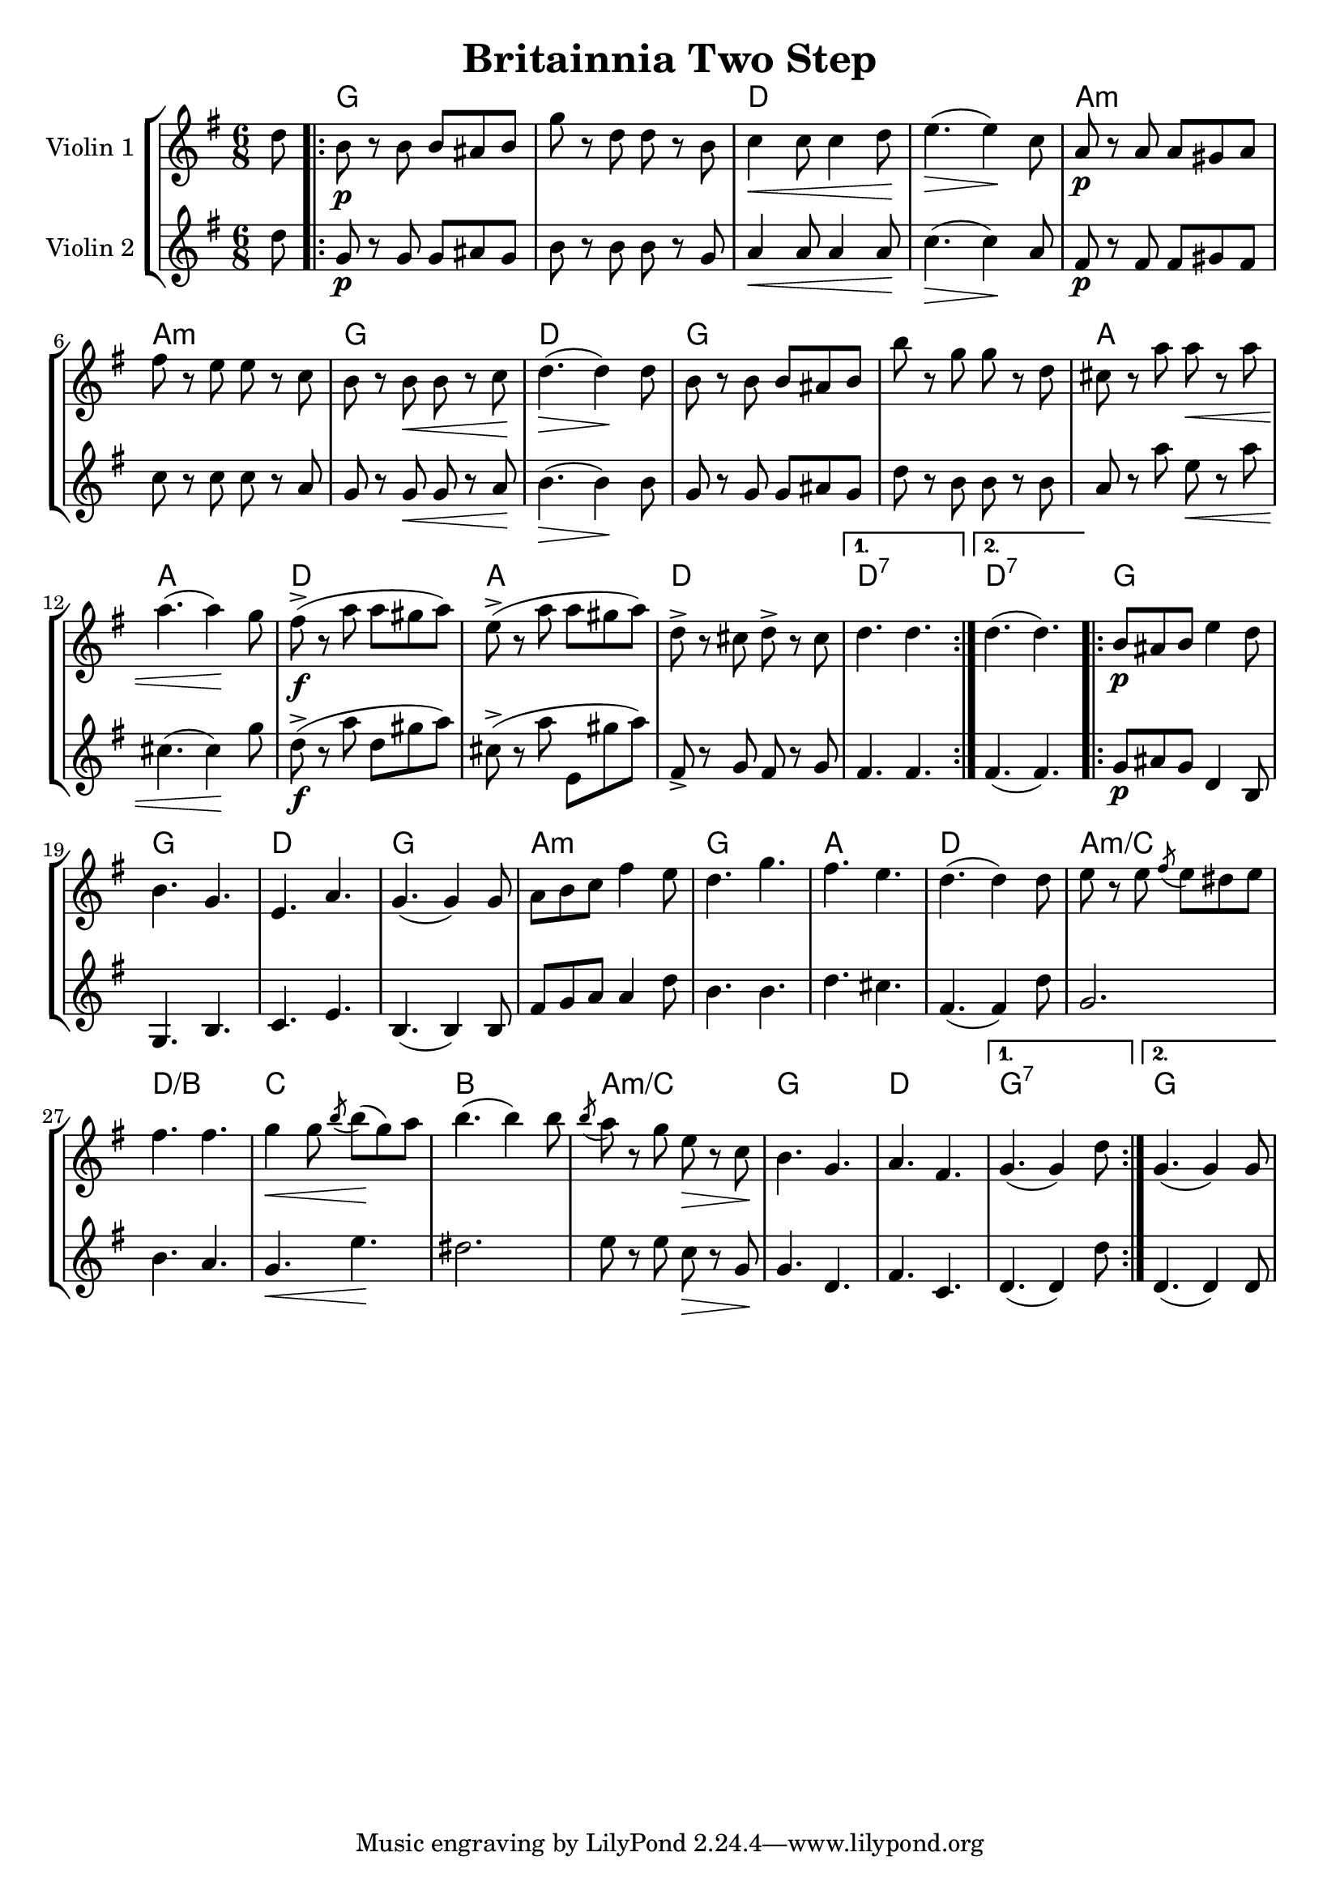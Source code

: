 
\version "2.18.2"

\header {
	title = "Britainnia Two Step"
}

global= {
  \time 6/8
  \key g \major
}

violinOne = \new Voice \relative c'' {
  \set Staff.instrumentName = #"Violin 1 "

  \partial 8 d8 |
  \repeat volta 2 { b8\p r8 b8 b8 ais8 b8 | g'8 r8 d8 d8 r8 b8 | c4\< c8 c4 d8 \!| e4.(\>e4)\! c8 | 
  a8\p r8 a8 a8 gis8 a8 | fis'8 r8 e8 e8 r8 c8 | b8 r8 b8\< b8 r8 c8 \!| d4.(\>d4)\! d8 |
  b8 r8 b8 b8 ais8 b8 | b'8 r8 g8 g8 r8 d8 | cis8 r8 a'8 a8 \< r8 a8 | a4.(a4)\! g8 | 
  fis8->(\f r8 a8 a8 gis8 a8) | e8->( r8 a8 a8 gis8 a8) | d,8-> r8 cis8 d8-> r8 cis8 | }
  \alternative {
    { d4. d4. | }
    { d4.(d4.) | } 
  }
  \repeat volta 2 { b8\p ais8 b8 e4 d8 | b4. g4. | e4. a4. | g4.(g4) g8 | 
  a8 b8 c8 fis4 e8 | d4. g4. | fis4. e4. | d4.(d4) d8 | 
  e8 r8 e8 \acciaccatura fis8 e8 dis8 e8 | fis4. fis4. | g4\< g8 \acciaccatura b8 b8(\! g8) a8 | b4.(b4) b8 |
  \acciaccatura b8 a8 r8 g8 e8\> r8 c8 \!| b4. g4. | a4. fis4. |}
  \alternative {
    { g4.(g4) d'8 | }
    { g,4.(g4) g8 | }
  }
}

violinTwo = \new Voice \relative c'' {
  \set Staff.instrumentName = #"Violin 2 "

  \partial 8 d8 |
  \repeat volta 2 { g,8\p r8 g8 g8 ais8 g8 | b8 r8 b8 b8 r8 g8 | a4\< a8 a4 a8 \! | c4.(\>c4)\! a8 | 
  fis8\p r8 fis8 fis8 gis8 fis8 | c'8 r8 c8 c8 r8 a8 | g8 r8 g8\< g8 r8 a8 \!| b4.(\>b4)\! b8 |
  g8 r8 g8 g8 ais8 g8 | d'8 r8 b8 b8 r8 b8 | a8 r8 a'8 e8\< r8 a8 | cis,4.(cis4)\! g'8 |
  d8->(\f r8 a'8 d,8 gis8 a8) | cis,8->( r8  a'8 e,8 gis'8 a8) | fis,8-> r8 g8 fis8 r8 g8 |}
  \alternative {
    { fis4. fis4. | }
    { fis4.(fis4.) | }
  }
  \repeat volta 2 { g8\p ais8 g8 d4 b8 | g4. b4. | c4. e4. | b4.(b4) b8 |
  fis'8 g8 a8 a4 d8 | b4. b4. | d4. cis4. | fis,4.(fis4) d'8 | 
  g,2. | b4. a4. | g4.\< e'4.\! | dis2. | 
  e8 r8 e8 c8\> r8 g8 \!| g4. d4. | fis4. c4. |}
  \alternative {
    { d4.(d4) d'8 | }
    { d,4.(d4) d8 | }
  }
}

guitar = \chordmode {
  \set noChordSymbol = ""
  \partial 8 s8 |
  \repeat volta 2 { g2. | g2. | d2. | d2. | 
                  a2.:min | a2.:min | g2. | d2. | 
                  g2. | g2. | a2. | a2. | 
                  d2. | a2. | d2. |}
  \alternative { 
       { d2.:7 }
       { d2.:7 }
  }
  \repeat volta 2 { g2. | g2. | d2. | g2. | 
                  a2.:min | g2. | a2. | d2. | 
                  a2.:min/c | d2./b | c2. | b2. | 
                  a2.:min/c | g2. | d2. |}
  \alternative { 
       { g2.:7 }
       { g2. }
  }
}

\score {
  \new StaffGroup <<
    \new ChordNames {
      \set chordChanges = ##t
      \guitar
    }
    \new Staff << \global \violinOne >>
    \new Staff << \global \violinTwo >>
    %\new Staff << \global \bass >>
  >>
  \layout { }
  \midi { }
}





